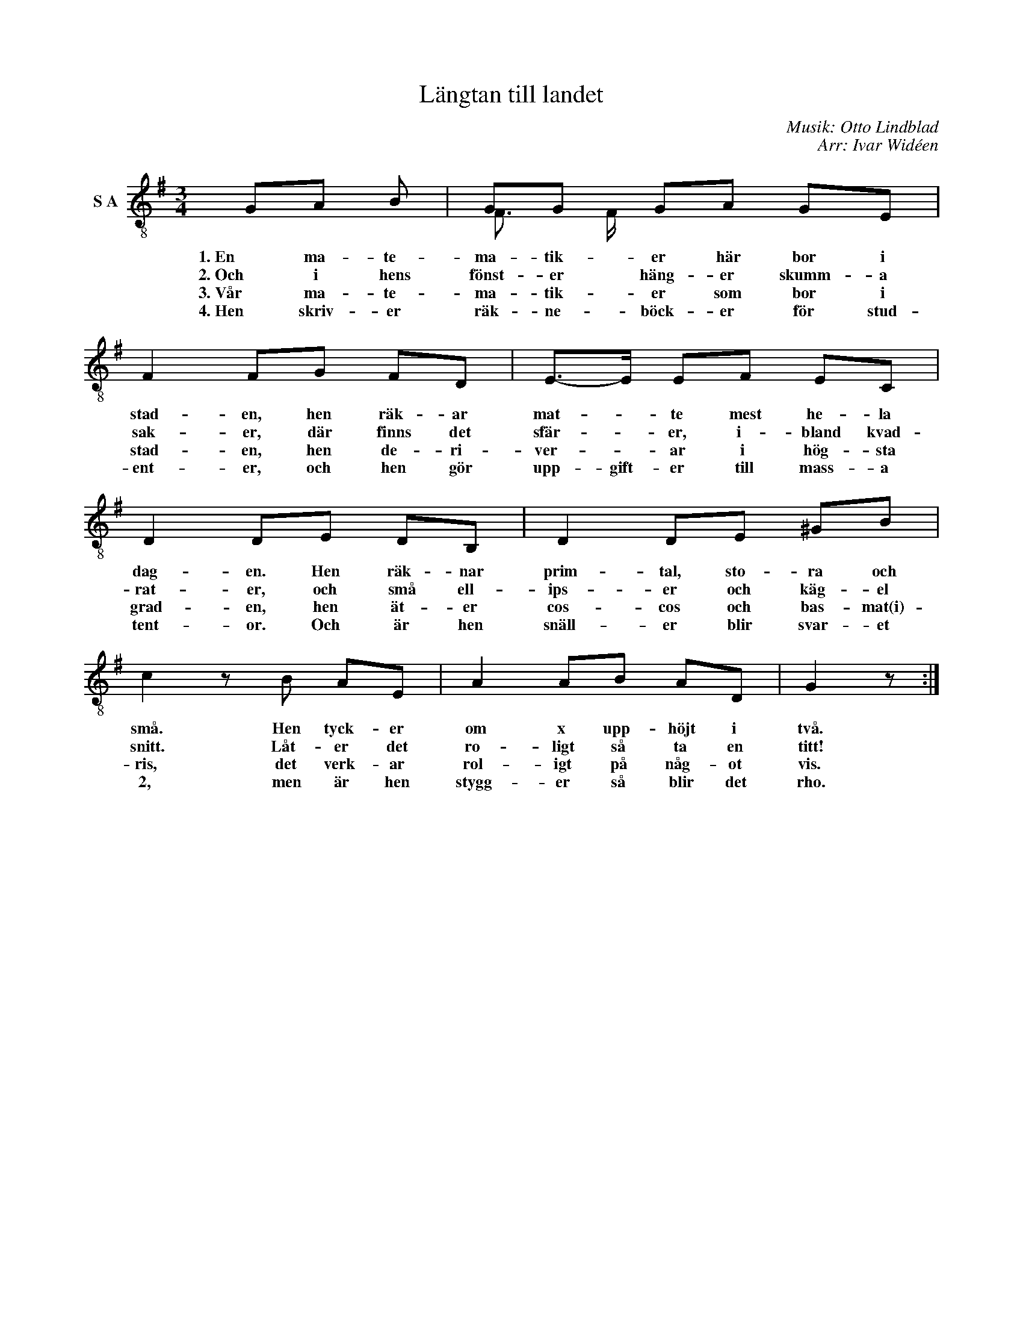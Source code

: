 X:1
T:Längtan till landet
C:Musik: Otto Lindblad
C:Arr: Ivar Widéen
%%score ( 1 2 )
L:1/8
M:3/4
I:linebreak $
K:G
V:1 treble-8 nm="S A"
V:2 treble-8 
V:1
 GA B | GG GA GE | F2 FG FD | E->E EF EC |$ D2 DE DB, | D2 DE ^GB | c2 z B AE | A2 AB AD | G2 z :| %9
w: 1. En ma- te-|ma- tik- er här bor i|stad- en, hen räk- ar|mat- * te mest he- la|dag- en. Hen räk- nar|prim- tal, sto- ra och|små. Hen tyck- er|om x upp- höjt i|två.|
w: 2. Och i hens|fönst- er häng- er skumm- a|sak- er, där finns det|sfär- * er, i- bland kvad-|rat- er, och små ell-|ips- er och käg- el|snitt. Låt- er det|ro- ligt så ta en|titt!|
w: 3. Vår ma- te-|ma- tik- er som bor i|stad- en, hen de- ri-|ver- * ar i hög- sta|grad- en, hen ät- er|cos- cos och bas- mat(i)-|ris, det verk- ar|rol- igt på någ- ot|vis.|
w: 4. Hen skriv- er|räk- ne- böck- er för stud-|ent- er, och hen gör|upp- gift- er till mass- a|tent- or. Och är hen|snäll- er blir svar- et|2, men är hen|stygg- er så blir det|rho.|
V:2
 x3 | F3/2 F/ x2 x2 | x6 | x6 |$ x6 | x6 | x6 | x6 | x3 :| %9

